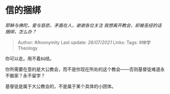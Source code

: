 * 信的捆绑
  :PROPERTIES:
  :CUSTOM_ID: 信的捆绑
  :END:

/耶稣与佛陀，爱与慈悲，矛盾在人，谢谢各位关注
我想离开教会，却被圣经的话捆绑，怎么办？/

#+BEGIN_QUOTE
  Author: #Anonymity Last update: /26/07/2021/ Links: Tags:
  #神学Theology
#+END_QUOTE

你可以走。用不着纠结。

你所需要在意的是大公教会，而不是你现在所处的这个教会------否则基督徒难道永不搬家？永不留学？

基督徒是属于大公教会的，不是属于某个具体的小团体。
